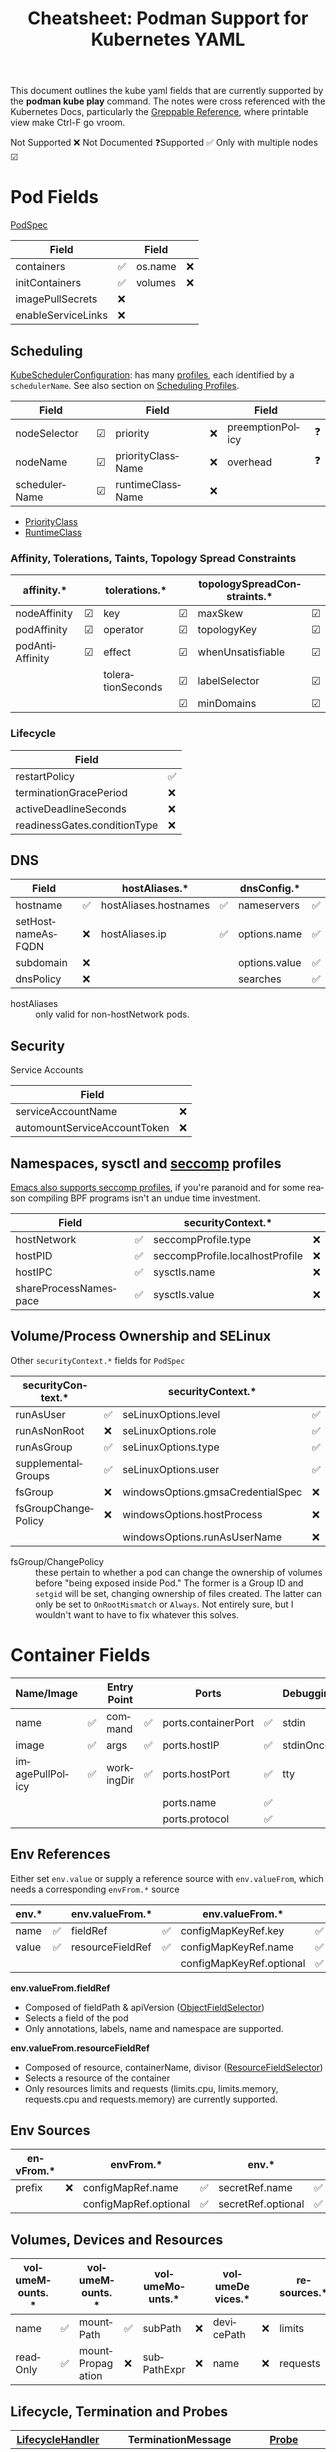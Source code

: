 :PROPERTIES:
:ID:       b1dab949-e7d3-47cb-a22c-4ef572298c94
:END:
#+TITLE:     Cheatsheet: Podman Support for Kubernetes YAML
#+AUTHOR:    David Conner
#+EMAIL:     aionfork@gmail.com
#+DESCRIPTION: notes

#+OPTIONS: ':nil *:t -:t ::t <:t H:3 \n:nil ^:t arch:headline
#+OPTIONS: title:nil author:nil c:nil d:(not "LOGBOOK") date:nil
#+OPTIONS: e:t email:nil f:t inline:t num:t p:nil pri:nil stat:t
#+OPTIONS: tags:t tasks:t tex:t timestamp:t todo:t |:t
#+OPTIONS: toc:nil

#+SELECT_TAGS:
#+EXCLUDE_TAGS: noexport
#+KEYWORDS:
#+LANGUAGE: en

#+STARTUP: inlineimages

#+PROPERTY: header-args :eval never-export
# #+OPTIONS: texht:t
#+LATEX_CLASS: article
#+LATEX_CLASS_OPTIONS: [a4paper,landscape]
#+LATEX_HEADER_EXTRA: \usepackage[margin=1.0in]{geometry}

This document outlines the kube yaml fields that are currently supported by the
*podman kube play* command. The notes were cross referenced with the Kubernetes
Docs, particularly the [[https://kubernetes.io/docs/reference/_print/][Greppable Reference]], where printable view make Ctrl-F go
vroom.

Not Supported ❌ Not Documented ❓Supported ✅ Only with multiple nodes ☑

* Pod Fields

[[https://kubernetes.io/docs/reference/_print/#PodSpec][PodSpec]]

|--------------------+----+---------+----|
| Field              |    | Field   |    |
|--------------------+----+---------+----|
| containers         | ✅ | os.name | ❌ |
| initContainers     | ✅ | volumes | ❌ |
| imagePullSecrets   | ❌ |         |    |
| enableServiceLinks | ❌ |         |    |
|--------------------+----+---------+----|

** Scheduling

[[https://kubernetes.io/docs/reference/_print/#kubescheduler-config-k8s-io-v1-KubeSchedulerConfiguration][KubeSchedulerConfiguration]]: has many [[https://kubernetes.io/docs/reference/_print/#kubescheduler-config-k8s-io-v1-KubeSchedulerProfile][profiles]], each identified by a
=schedulerName=. See also section on [[https://kubernetes.io/docs/reference/_print/#profiles][Scheduling Profiles]].

|---------------+---+-------------------+----+------------------+----|
| Field         |   | Field             |    | Field            |    |
|---------------+---+-------------------+----+------------------+----|
| nodeSelector  | ☑ | priority          | ❌ | preemptionPolicy | ❓ |
| nodeName      | ☑ | priorityClassName | ❌ | overhead         | ❓ |
| schedulerName | ☑ | runtimeClassName  | ❌ |                  |    |
|---------------+---+-------------------+----+------------------+----|

+ [[https://kubernetes.io/docs/reference/_print/#PriorityClass][PriorityClass]]
+ [[https://kubernetes.io/docs/reference/_print/#RuntimeClass][RuntimeClass]]

*** Affinity, Tolerations, Taints, Topology Spread Constraints

|-----------------+---+-------------------+---+-----------------------------+---|
| affinity.*      |   | tolerations.*     |   | topologySpreadConstraints.* |   |
|-----------------+---+-------------------+---+-----------------------------+---|
| nodeAffinity    | ☑ | key               | ☑ | maxSkew                     | ☑ |
| podAffinity     | ☑ | operator          | ☑ | topologyKey                 | ☑ |
| podAntiAffinity | ☑ | effect            | ☑ | whenUnsatisfiable           | ☑ |
|                 |   | tolerationSeconds | ☑ | labelSelector               | ☑ |
|                 |   |                   | ☑ | minDomains                  | ☑ |
|-----------------+---+-------------------+---+-----------------------------+---|

*** Lifecycle

|------------------------------+----|
| Field                        |    |
|------------------------------+----|
| restartPolicy                | ✅ |
| terminationGracePeriod       | ❌ |
| activeDeadlineSeconds        | ❌ |
| readinessGates.conditionType | ❌ |
|------------------------------+----|

** DNS

|-------------------+----+-----------------------+----+---------------+----|
| Field             |    | hostAliases.*         |    | dnsConfig.*   |    |
|-------------------+----+-----------------------+----+---------------+----|
| hostname          | ✅ | hostAliases.hostnames | ✅ | nameservers   | ✅ |
| setHostnameAsFQDN | ❌ | hostAliases.ip        | ✅ | options.name  | ✅ |
| subdomain         | ❌ |                       |    | options.value | ✅ |
| dnsPolicy         | ❌ |                       |    | searches      | ✅ |
|-------------------+----+-----------------------+----+---------------+----|

+ hostAliases :: only valid for non-hostNetwork pods.

** Security

Service Accounts

|------------------------------+----|
| Field                        |    |
|------------------------------+----|
| serviceAccountName           | ❌ |
| automountServiceAccountToken | ❌ |
|------------------------------+----|

** Namespaces, sysctl and [[https://kubernetes.io/docs/tasks/administer-cluster/sysctl-cluster/][seccomp]] profiles

[[https://www.masteringemacs.org/article/whats-new-in-emacs-28-1][Emacs also supports seccomp profiles]], if you're paranoid and for some reason
compiling BPF programs isn't an undue time investment.

|-----------------------+----+---------------------------------+----|
| Field                 |    | securityContext.*               |    |
|-----------------------+----+---------------------------------+----|
| hostNetwork           | ✅ | seccompProfile.type             | ❌ |
| hostPID               | ✅ | seccompProfile.localhostProfile | ❌ |
| hostIPC               | ✅ | sysctls.name                    | ❌ |
| shareProcessNamespace | ✅ | sysctls.value                   | ❌ |
|-----------------------+----+---------------------------------+----|

** Volume/Process Ownership and SELinux

Other =securityContext.*= fields for =PodSpec=

|---------------------+----+-----------------------------------+----|
| securityContext.*   |    | securityContext.*                 |    |
|---------------------+----+-----------------------------------+----|
| runAsUser           | ✅ | seLinuxOptions.level              | ✅ |
| runAsNonRoot        | ❌ | seLinuxOptions.role               | ✅ |
| runAsGroup          | ✅ | seLinuxOptions.type               | ✅ |
| supplementalGroups  | ✅ | seLinuxOptions.user               | ✅ |
|---------------------+----+-----------------------------------+----|
| fsGroup             | ❌ | windowsOptions.gmsaCredentialSpec | ❌ |
| fsGroupChangePolicy | ❌ | windowsOptions.hostProcess        | ❌ |
|                     |    | windowsOptions.runAsUserName      | ❌ |
|---------------------+----+-----------------------------------+----|

+ fsGroup/ChangePolicy :: these pertain to whether a pod can change the
  ownership of volumes before "being exposed inside Pod." The former is a Group
  ID and =setgid= will be set, changing ownership of files created. The latter
  can only be set to =OnRootMismatch= or =Always=. Not entirely sure, but I
  wouldn't want to have to fix whatever this solves.

* Container Fields

|-----------------+----+-------------+----+---------------------+----+-----------+----|
| Name/Image      |    | Entry Point |    | Ports               |    | Debugging |    |
|-----------------+----+-------------+----+---------------------+----+-----------+----|
| name            | ✅ | command     | ✅ | ports.containerPort | ✅ | stdin     | ❌ |
| image           | ✅ | args        | ✅ | ports.hostIP        | ✅ | stdinOnce | ❌ |
| imagePullPolicy | ✅ | workingDir  | ✅ | ports.hostPort      | ✅ | tty       | ❌ |
|                 |    |             |    | ports.name          | ✅ |           |    |
|                 |    |             |    | ports.protocol      | ✅ |           |    |
|-----------------+----+-------------+----+---------------------+----+-----------+----|

** Env References

Either set =env.value= or supply a reference source with =env.valueFrom=, which
needs a corresponding =envFrom.*= source

|-------+----+------------------+----+--------------------------+----+-----------------------+----|
| env.* |    | env.valueFrom.*  |    | env.valueFrom.*          |    | env.valueFrom.*       |    |
|-------+----+------------------+----+--------------------------+----+-----------------------+----|
| name  | ✅ | fieldRef         | ✅ | configMapKeyRef.key      | ✅ | secretKeyRef.key      | ✅ |
| value | ✅ | resourceFieldRef | ✅ | configMapKeyRef.name     | ✅ | secretKeyRef.name     | ✅ |
|       |    |                  |    | configMapKeyRef.optional | ✅ | secretKeyRef.optional | ✅ |
|-------+----+------------------+----+--------------------------+----+-----------------------+----|

*env.valueFrom.fieldRef*

+ Composed of fieldPath & apiVersion ([[https://kubernetes.io/docs/reference/kubernetes-api/common-definitions/object-field-selector/#ObjectFieldSelector][ObjectFieldSelector]])
+ Selects a field of the pod
+ Only annotations, labels, name and namespace are supported.

*env.valueFrom.resourceFieldRef*

+ Composed of resource, containerName, divisor ([[https://kubernetes.io/docs/reference/kubernetes-api/common-definitions/resource-field-selector/#ResourceFieldSelector][ResourceFieldSelector]])
+ Selects a resource of the container
+ Only resources limits and requests (limits.cpu, limits.memory, requests.cpu
  and requests.memory) are currently supported.

** Env Sources

|-----------+----+-----------------------+----+--------------------+----|
| envFrom.* |    | envFrom.*             |    | env.*              |    |
|-----------+----+-----------------------+----+--------------------+----|
| prefix    | ❌ | configMapRef.name     | ✅ | secretRef.name     | ✅ |
|           |    | configMapRef.optional | ✅ | secretRef.optional | ✅ |
|-----------+----+-----------------------+----+--------------------+----|

** Volumes, Devices and Resources

|----------------+----+------------------+----+----------------+----+-----------------+----+-------------+----|
| volumeMounts.* |    | volumeMounts.*   |    | volumeMounts.* |    | volumeDevices.* |    | resources.* |    |
|----------------+----+------------------+----+----------------+----+-----------------+----+-------------+----|
| name           | ✅ | mountPath        | ✅ | subPath        | ❌ | devicePath      | ❌ | limits      | ✅ |
| readOnly       | ✅ | mountPropagation | ❌ | subPathExpr    | ❌ | name            | ❌ | requests    | ✅ |
|----------------+----+------------------+----+----------------+----+-----------------+----+-------------+----|

** Lifecycle, Termination and Probes

|---------------------+----+--------------------------+----+----------------+----|
| [[https://kubernetes.io/docs/reference/kubernetes-api/workload-resources/pod-v1/#LifecycleHandler][LifecycleHandler]]    |    | TerminationMessage       |    | [[https://kubernetes.io/docs/reference/kubernetes-api/workload-resources/pod-v1/#Probe][Probe]]          |    |
|---------------------+----+--------------------------+----+----------------+----|
| lifecycle.postStart | ❌ | terminationMessagePath   | ❌ | livenessProbe  | ✅ |
| lifecycle.preStop   | ❌ | terminationMessagePolicy | ❌ | readinessProbe | ❌ |
|                     |    |                          |    | startupProbe   | ❌ |
|---------------------+----+--------------------------+----+----------------+----|

For the termination message, the *path* is the mounted file to which the
container's termination message will be written and the *policy* indicates how
the termination message should be populated.

|------------------------------+----+------------------------------------------+----|
| securityContext.*            |    | securityContext.*                        |    |
|------------------------------+----+------------------------------------------+----|
| securityContext.runAsUser    | ✅ | securityContext.readOnlyRootFilesystem   | ✅ |
| securityContext.runAsNonRoot | ❌ | securityContext.procMount                | ❌ |
| securityContext.runAsGroup   | ✅ | securityContext.privileged               | ✅ |
|                              |    | securityContext.allowPrivilegeEscalation | ✅ |
|------------------------------+----+------------------------------------------+----|

*** Capabilities and Seccomp

securityContext.*

|-------------------+----+---------------------+----|
| sc.capabilities.* |    | sc.seccompProfile.* |    |
|-------------------+----+---------------------+----+-
| add               | ✅ | type                | ❌ |
| drop              | ✅ | localhostProfile    | ❌ |
|-------------------+----+---------------------+----+-

*** SELinux and Windows

securityContext.*

|---------------------+----+---------------------+----|
| sc.seLinuxOptions.* |    | sc.windowsOptions.* |    |
|---------------------+----+---------------------+----|
| level               | ✅ | gmsaCredentialSpec  | ❌ |
| role                | ✅ | hostProcess         | ❌ |
| type                | ✅ | runAsUserName       | ❌ |
| user                | ✅ |                     |    |
|---------------------+----+---------------------+----|

* PersistentVolumeClaim Fields

|------------------+----+-------------+----|
| Field            |    | resouces.*  |    |
|------------------+----+-------------+----|
| volumeName       | ❌ | limits      | ❌ |
| storageClassName | ✅ | requests    | ✅ |
| volumeMode       | ❌ | claims.name | ❓ |
| accessModes      | ✅ |             |    |
| selector         | ❌ |             |    |
|------------------+----+-------------+----|

* ConfigMap Fields

|------------+----|
| Field      |    |
|------------+----|
| binaryData | ✅ |
| data       | ✅ |
| immutable  | ❌ |
|------------+----|

* Deployment Fields

|----------------------+----+---------------------------------------+----|
| Field                |    | Field                                 |    |
|----------------------+----+---------------------------------------+----|
| replicas             | ✅ | minReadySeconds                       | ❌ |
| selector             | ✅ | progressDeadlineSeconds               | ❌ |
| template             | ✅ | strategy.type                         | ❌ |
| revisionHistoryLimit | ❌ | strategy.rollingUpdate.maxSurge       | ❌ |
| paused               | ❌ | strategy.rollingUpdate.maxUnavailable | ❌ |
|----------------------+----+---------------------------------------+----|

+ (Podman) For =replicas= the actual replica count is ignored and set to 1
